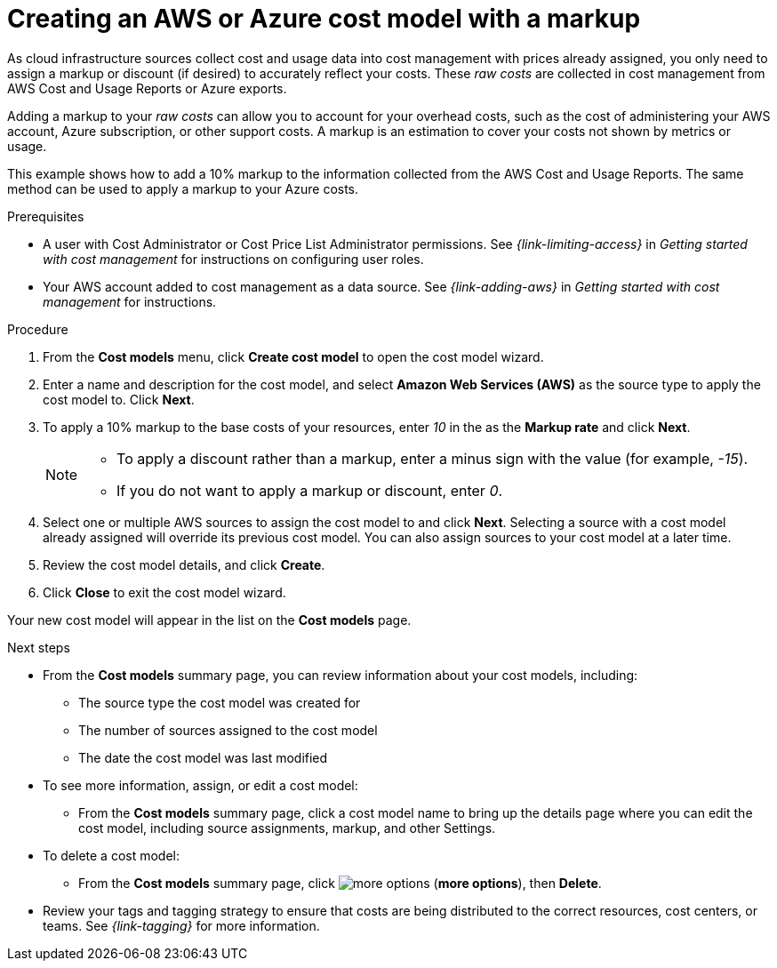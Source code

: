 // Module included in the following assemblies:
//
// assembly-setting-up-cost-models.adoc
:_module-type: PROCEDURE
:experimental:

[id="creating-an-AWS-Azure-cost-model_{context}"]
= Creating an AWS or Azure cost model with a markup

[role="_abstract"]
As cloud infrastructure sources collect cost and usage data into cost management with prices already assigned, you only need to assign a markup or discount (if desired) to accurately reflect your costs. These _raw costs_ are collected in cost management from AWS Cost and Usage Reports or Azure exports.

Adding a markup to your _raw costs_ can allow you to account for your overhead costs, such as the cost of administering your AWS account, Azure subscription, or other support costs. A markup is an estimation to cover your costs not shown by metrics or usage.

This example shows how to add a 10% markup to the information collected from the AWS Cost and Usage Reports. The same method can be used to apply a markup to your Azure costs.

.Prerequisites

* A user with Cost Administrator or Cost Price List Administrator permissions. See _{link-limiting-access}_ in _Getting started with cost management_ for instructions on configuring user roles.
* Your AWS account added to cost management as a data source. See _{link-adding-aws}_ in _Getting started with cost management_ for instructions.


.Procedure

. From the *Cost models* menu, click btn:[Create cost model] to open the cost model wizard.
. Enter a name and description for the cost model, and select *Amazon Web Services (AWS)* as the source type to apply the cost model to. Click btn:[Next].
. To apply a 10% markup to the base costs of your resources, enter _10_ in the as the *Markup rate* and click btn:[Next].
+
[NOTE]
====
* To apply a discount rather than a markup, enter a minus sign with the value (for example, _-15_).
* If you do not want to apply a markup or discount, enter _0_.
====
+
. Select one or multiple AWS sources to assign the cost model to and click btn:[Next]. Selecting a source with a cost model already assigned will override its previous cost model. You can also assign sources to your cost model at a later time.
. Review the cost model details, and click btn:[Create].
. Click btn:[Close] to exit the cost model wizard.

Your new cost model will appear in the list on the *Cost models* page.

.Next steps

* From the *Cost models* summary page, you can review information about your cost models, including:
** The source type the cost model was created for
** The number of sources assigned to the cost model
** The date the cost model was last modified
+
* To see more information, assign, or edit a cost model:
+
** From the *Cost models* summary page, click a cost model name to bring up the details page where you can edit the cost model, including source assignments, markup, and other Settings.
+
* To delete a cost model:
+
** From the *Cost models* summary page, click image:more-options.png[] (*more options*), then *Delete*.

* Review your tags and tagging strategy to ensure that costs are being distributed to the correct resources, cost centers, or teams. See _{link-tagging}_ for more information.
